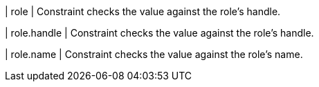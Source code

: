 | role
| Constraint checks the value against the role's handle.

| role.handle
| Constraint checks the value against the role's handle.

| role.name
| Constraint checks the value against the role's name.
